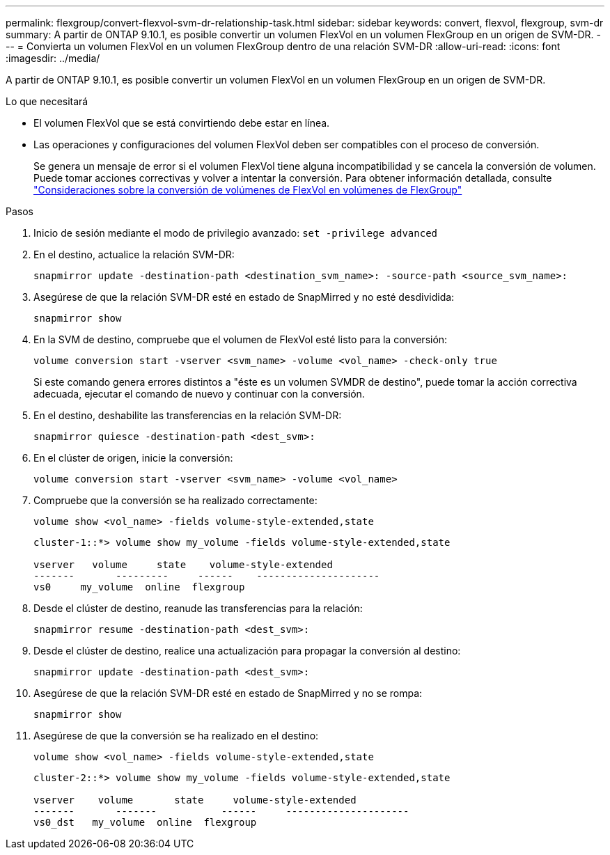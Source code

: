---
permalink: flexgroup/convert-flexvol-svm-dr-relationship-task.html 
sidebar: sidebar 
keywords: convert, flexvol, flexgroup, svm-dr 
summary: A partir de ONTAP 9.10.1, es posible convertir un volumen FlexVol en un volumen FlexGroup en un origen de SVM-DR. 
---
= Convierta un volumen FlexVol en un volumen FlexGroup dentro de una relación SVM-DR
:allow-uri-read: 
:icons: font
:imagesdir: ../media/


[role="lead"]
A partir de ONTAP 9.10.1, es posible convertir un volumen FlexVol en un volumen FlexGroup en un origen de SVM-DR.

.Lo que necesitará
* El volumen FlexVol que se está convirtiendo debe estar en línea.
* Las operaciones y configuraciones del volumen FlexVol deben ser compatibles con el proceso de conversión.
+
Se genera un mensaje de error si el volumen FlexVol tiene alguna incompatibilidad y se cancela la conversión de volumen. Puede tomar acciones correctivas y volver a intentar la conversión.
Para obtener información detallada, consulte link:convert-flexvol-concept.html["Consideraciones sobre la conversión de volúmenes de FlexVol en volúmenes de FlexGroup"]



.Pasos
. Inicio de sesión mediante el modo de privilegio avanzado: `set -privilege advanced`
. En el destino, actualice la relación SVM-DR:
+
[source, cli]
----
snapmirror update -destination-path <destination_svm_name>: -source-path <source_svm_name>:
----
. Asegúrese de que la relación SVM-DR esté en estado de SnapMirred y no esté desdividida:
+
[source, cli]
----
snapmirror show
----
. En la SVM de destino, compruebe que el volumen de FlexVol esté listo para la conversión:
+
[source, cli]
----
volume conversion start -vserver <svm_name> -volume <vol_name> -check-only true
----
+
Si este comando genera errores distintos a "éste es un volumen SVMDR de destino", puede tomar la acción correctiva adecuada, ejecutar el comando de nuevo y continuar con la conversión.

. En el destino, deshabilite las transferencias en la relación SVM-DR:
+
[source, cli]
----
snapmirror quiesce -destination-path <dest_svm>:
----
. En el clúster de origen, inicie la conversión:
+
[source, cli]
----
volume conversion start -vserver <svm_name> -volume <vol_name>
----
. Compruebe que la conversión se ha realizado correctamente:
+
[source, cli]
----
volume show <vol_name> -fields volume-style-extended,state
----
+
[listing]
----
cluster-1::*> volume show my_volume -fields volume-style-extended,state

vserver   volume     state    volume-style-extended
-------       ---------     ------    ---------------------
vs0     my_volume  online  flexgroup
----
. Desde el clúster de destino, reanude las transferencias para la relación:
+
[source, cli]
----
snapmirror resume -destination-path <dest_svm>:
----
. Desde el clúster de destino, realice una actualización para propagar la conversión al destino:
+
[source, cli]
----
snapmirror update -destination-path <dest_svm>:
----
. Asegúrese de que la relación SVM-DR esté en estado de SnapMirred y no se rompa:
+
[source, cli]
----
snapmirror show
----
. Asegúrese de que la conversión se ha realizado en el destino:
+
[source, cli]
----
volume show <vol_name> -fields volume-style-extended,state
----
+
[listing]
----
cluster-2::*> volume show my_volume -fields volume-style-extended,state

vserver    volume       state     volume-style-extended
-------       -------           ------     ---------------------
vs0_dst   my_volume  online  flexgroup
----

